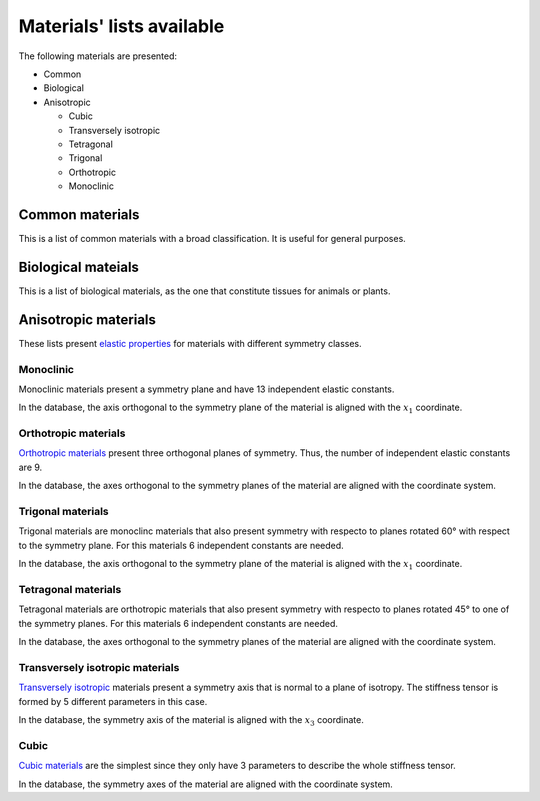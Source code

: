 ==========================
Materials' lists available
==========================

The following materials are presented:

- Common

- Biological

- Anisotropic

  - Cubic

  - Transversely isotropic

  - Tetragonal

  - Trigonal

  - Orthotropic

  - Monoclinic


Common materials
-------------------

This is a list of common materials with a broad classification. It is
useful for general purposes.

Biological mateials
-------------------

This is a list of biological materials, as the one that constitute tissues
for animals or plants.


Anisotropic materials
---------------------

These lists present `elastic properties <https://en.wikipedia.org/wiki/Hooke%27s_law#Hooke's_law_for_continuous_media>`_
for materials with different symmetry classes.

Monoclinic
~~~~~~~~~~

Monoclinic materials present a symmetry plane and have 13 independent
elastic constants.

In the database, the axis orthogonal to the symmetry plane of the material
is aligned with the :math:`x_1` coordinate.

Orthotropic materials
~~~~~~~~~~~~~~~~~~~~~

`Orthotropic materials <https://en.wikipedia.org/wiki/Orthotropic_material>`_
present three orthogonal planes of symmetry. Thus, the number of independent
elastic constants are 9.

In the database, the axes orthogonal to the symmetry planes of the material
are aligned with the coordinate system.


Trigonal materials
~~~~~~~~~~~~~~~~~~

Trigonal materials are monoclinc materials that also present symmetry
with respecto to planes rotated 60° with respect to the symmetry plane.
For this materials 6 independent constants are needed.

In the database, the axis orthogonal to the symmetry plane of the material
is aligned with the :math:`x_1` coordinate.

Tetragonal materials
~~~~~~~~~~~~~~~~~~~~

Tetragonal materials are orthotropic materials that also present symmetry
with respecto to planes rotated 45° to one of the symmetry planes.
For this materials 6 independent constants are needed.

In the database, the axes orthogonal to the symmetry planes of the material
are aligned with the coordinate system.

Transversely isotropic materials
~~~~~~~~~~~~~~~~~~~~~~~~~~~~~~~~~~~

`Transversely isotropic <https://en.wikipedia.org/wiki/Transverse_isotropy>`_
materials present a symmetry axis that is normal to a plane of isotropy. The
stiffness tensor is formed by 5 different parameters in this case.

In the database, the symmetry axis of the material is aligned with the
:math:`x_3` coordinate.

Cubic
~~~~~

`Cubic materials <https://en.wikipedia.org/wiki/Cubic_crystal_system>`_ are the
simplest since they only have 3 parameters to describe the whole stiffness
tensor.

In the database, the symmetry axes of the material are aligned with the
coordinate system.
